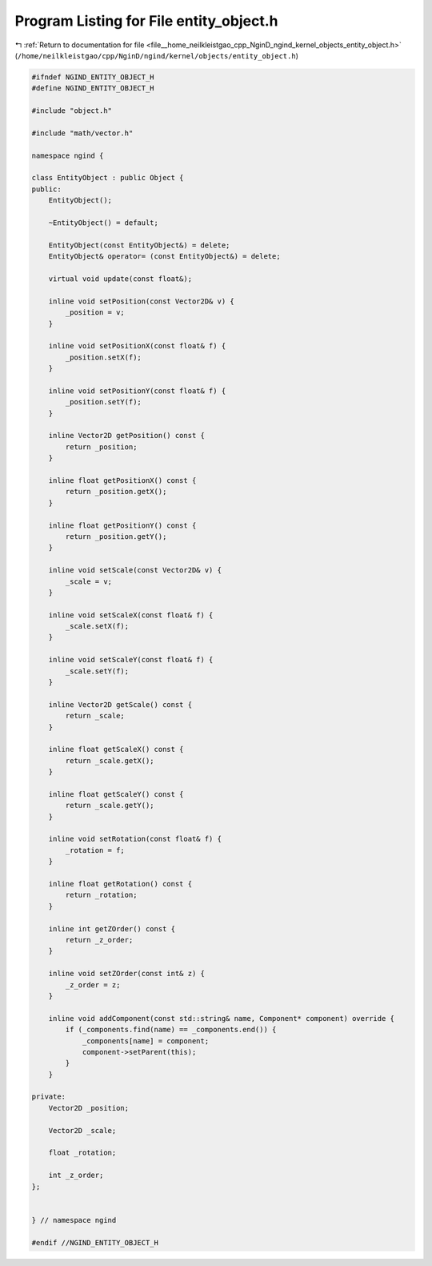 
.. _program_listing_file__home_neilkleistgao_cpp_NginD_ngind_kernel_objects_entity_object.h:

Program Listing for File entity_object.h
========================================

|exhale_lsh| :ref:`Return to documentation for file <file__home_neilkleistgao_cpp_NginD_ngind_kernel_objects_entity_object.h>` (``/home/neilkleistgao/cpp/NginD/ngind/kernel/objects/entity_object.h``)

.. |exhale_lsh| unicode:: U+021B0 .. UPWARDS ARROW WITH TIP LEFTWARDS

.. code-block:: cpp

   
   
   #ifndef NGIND_ENTITY_OBJECT_H
   #define NGIND_ENTITY_OBJECT_H
   
   #include "object.h"
   
   #include "math/vector.h"
   
   namespace ngind {
   
   class EntityObject : public Object {
   public:
       EntityObject();
   
       ~EntityObject() = default;
   
       EntityObject(const EntityObject&) = delete;
       EntityObject& operator= (const EntityObject&) = delete;
   
       virtual void update(const float&);
   
       inline void setPosition(const Vector2D& v) {
           _position = v;
       }
   
       inline void setPositionX(const float& f) {
           _position.setX(f);
       }
   
       inline void setPositionY(const float& f) {
           _position.setY(f);
       }
   
       inline Vector2D getPosition() const {
           return _position;
       }
   
       inline float getPositionX() const {
           return _position.getX();
       }
   
       inline float getPositionY() const {
           return _position.getY();
       }
   
       inline void setScale(const Vector2D& v) {
           _scale = v;
       }
   
       inline void setScaleX(const float& f) {
           _scale.setX(f);
       }
   
       inline void setScaleY(const float& f) {
           _scale.setY(f);
       }
   
       inline Vector2D getScale() const {
           return _scale;
       }
   
       inline float getScaleX() const {
           return _scale.getX();
       }
   
       inline float getScaleY() const {
           return _scale.getY();
       }
   
       inline void setRotation(const float& f) {
           _rotation = f;
       }
   
       inline float getRotation() const {
           return _rotation;
       }
   
       inline int getZOrder() const {
           return _z_order;
       }
   
       inline void setZOrder(const int& z) {
           _z_order = z;
       }
   
       inline void addComponent(const std::string& name, Component* component) override {
           if (_components.find(name) == _components.end()) {
               _components[name] = component;
               component->setParent(this);
           }
       }
   
   private:
       Vector2D _position;
   
       Vector2D _scale;
   
       float _rotation;
   
       int _z_order;
   };
   
   
   } // namespace ngind
   
   #endif //NGIND_ENTITY_OBJECT_H
